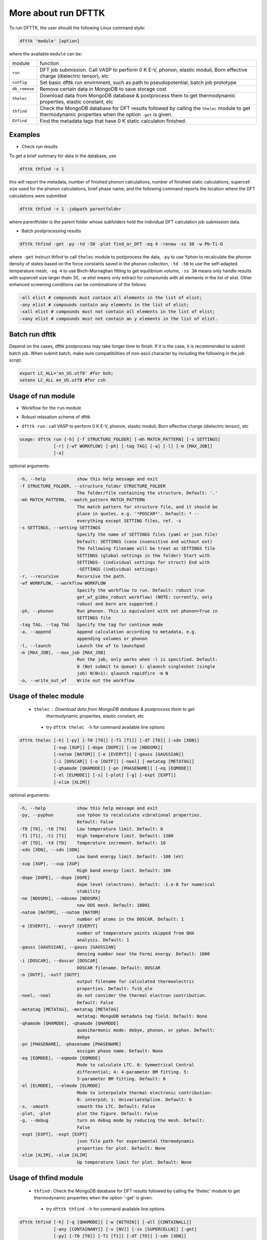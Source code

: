 ====================
More about run DFTTK
====================

To run DFTTK, the user should the following Linux command style:

.. code-block:: bash

    dfttk 'module' [option]

where the available ``module`` can be: 

+---------------+---------------------------------------------------------------+
|   module      |       function                                                |
+---------------+---------------------------------------------------------------+
|  ``run``      | DFT job submission.                                           |
|               | Call VASP to perform 0 K E-V, phonon, elastic moduli, Born    |
|               | effective charge (dielectric tensor), etc                     |
+---------------+---------------------------------------------------------------+
| ``config``    | Set basic dfttk run envirnment, such as path to               |
|               | pseudopotential, batch job prototype                          |
+---------------+---------------------------------------------------------------+
| ``db_remove`` | Remove certain data in MongoDB to save storage cost           |
+---------------+---------------------------------------------------------------+
| ``thelec``    | Download data from MongoDB database & postprocess them to get |
|               | thermodynamic properties, elastic constant, etc               |
+---------------+---------------------------------------------------------------+
| ``thfind``    | Check the MongoDB database for DFT results followed by        |
|               | calling the ``thelec`` module to get thermodynamic            |
|               | properties when the option ``-get`` is given.                 |
+---------------+---------------------------------------------------------------+
| ``EVfind``    | Find the metadata tags that have 0 K static calculaton        |
|               | finished.                                                     |
+---------------+---------------------------------------------------------------+

Examples
--------

- Check run results

To get a brief summary for data in the database, use

.. code-block:: bash

  dfttk thfind -v 1

this will report the metadata, number of finished phonon calculations, number of finished static calculations, supercell size used for the phonon calculations, brief phase name; and the following command reports the location where the DFT calculations were submitted

.. code-block:: bash

  dfttk thfind -v 1 -jobpath parentfolder 

where parentfolder is the parent folder whose subfolders hold the individual DFT calculation job submission data.

- Batch postprocessing results
 
.. code-block:: bash

  dfttk thfind -get -py -td -50 -plot find_or_DFT -eq 4 -renew -ss 30 -w Pb-Ti-O 

where ``-get`` instruct thfind to call ``thelec`` module to postprocess the data, ``-py`` to use Yphon to recalculate the phonon density of states based on the force constants saved in the ``phonon`` collection, ``-td -50`` to use the self-adapted temperature mesh, ``-eq 4`` to use Birch-Murnaghan fitting to get equilibrium volume, ``-ss 30`` means only handle results with supercell size larger thatn 30, -w elist means only extract for compounds with all elements in the list of elist. Other enhanced screening conditions can be combinations of the follows

.. code-block:: bash

  -all elist # compounds must contain all elements in the list of elist;
  -any elist # compounds contain any elements in the list of elist;
  -xall elist # compounds must not contain all elements in the list of elist;
  -xany elist # compounds must not contain an y elements in the list of elist.

Batch run dfttk
---------------

Depend on the cases, dfttk postprocess may take longer time to finish. If it is the case, it is recommended to submit batch job. When submit batch, make sure compatibilities of non-ascii character by including the following in the job script:

.. code-block:: bash

  export LC_ALL='en_US.utf8' #for bsh;
  setenv LC_ALL en_US.utf8 #for csh

Usage of run module
-------------------

- Workflow for the ``run`` module

.. image:: _static/workflow.png

- Robust relaxation scheme of dfttk

.. image:: _static/Robust.png

- ``dfttk run`` : call VASP to perform 0 K E-V, phonon, elastic moduli, Born effective charge (dielectric tensor), etc

.. code-block:: bash

    usage: dfttk run [-h] [-f STRUCTURE_FOLDER] [-mh MATCH_PATTERN] [-s SETTINGS]
                 [-r] [-wf WORKFLOW] [-ph] [-tag TAG] [-a] [-l] [-m [MAX_JOB]]
                 [-o]

optional arguments:

.. code-block:: bash

  -h, --help            show this help message and exit
  -f STRUCTURE_FOLDER, --structure_folder STRUCTURE_FOLDER
                        The folder/file containing the structure, Default: '.'
  -mh MATCH_PATTERN, --match_pattern MATCH_PATTERN
                        The match pattern for structure file, and it should be
                        place in quotes. e.g. '*POSCAR*'. Default: * --
                        everything except SETTING files, ref. -s
  -s SETTINGS, --setting SETTINGS
                        Specify the name of SETTINGS files (yaml or json file)
                        Default: SETTINGS (case insensitive and without ext)
                        The following filename will be treat as SETTINGS file
                        SETTINGS (global settings in the folder) Start with
                        SETTINGS- (individual settings for struct) End with
                        -SETTINGS (individual settings)
  -r, --recursive       Recursive the path.
  -wf WORKFLOW, --workflow WORKFLOW
                        Specify the workflow to run. Default: robust (run
                        get_wf_gibbs_robust workflow) (NOTE: currently, only
                        robust and born are supported.)
  -ph, --phonon         Run phonon. This is equivalent with set phonon=True in
                        SETTINGS file
  -tag TAG, --tag TAG   Specify the tag for continue mode
  -a, --append          Append calculation according to metadata, e.g.
                        appending volumes or phonon
  -l, --launch          Launch the wf to launchpad
  -m [MAX_JOB], --max_job [MAX_JOB]
                        Run the job, only works when -l is specified. Default:
                        0 (Not submit to queue) 1: qlaunch singleshot (single
                        job) N(N>1): qlaunch rapidfire -m N
  -o, --write_out_wf    Write out the workflow


Usage of thelec module
----------------------

 - ``thelec`` : Download data from MongoDB database & postprocess them to get 
                thermodynamic properties, elastic constant, etc

  * try ``dfttk thelec -h`` for command available line options

.. code-block:: bash

       dfttk thelec [-h] [-py] [-T0 [T0]] [-T1 [T1]] [-dT [TD]] [-xdn [XDN]]
                    [-xup [XUP]] [-dope [DOPE]] [-ne [NDOSMX]]
                    [-natom [NATOM]] [-e [EVERYT]] [-gauss [GAUSSIAN]]
                    [-i [DOSCAR]] [-o [OUTF]] [-noel] [-metatag [METATAG]]
                    [-qhamode [QHAMODE]] [-pn [PHASENAME]] [-eq [EQMODE]]
                    [-el [ELMODE]] [-s] [-plot] [-g] [-expt [EXPT]]
                    [-xlim [XLIM]]

optional arguments:

.. code-block:: bash

  -h, --help            show this help message and exit
  -py, --pyphon         use Yphon to recalculate vibrational properties.
                        Default: False
  -T0 [T0], -t0 [T0]    Low temperature limit. Default: 0
  -T1 [T1], -t1 [T1]    High temperature limit. Default: 1300
  -dT [TD], -td [TD]    Temperature increment. Default: 10
  -xdn [XDN], --xdn [XDN]
                        Low band energy limit. Default: -100 (eV)
  -xup [XUP], --xup [XUP]
                        High band energy limit. Default: 100
  -dope [DOPE], --dope [DOPE]
                        dope level (electrons). Default: -1.e-8 for numerical
                        stability
  -ne [NDOSMX], --ndosmx [NDOSMX]
                        new DOS mesh. Default: 10001
  -natom [NATOM], --natom [NATOM]
                        number of atoms in the DOSCAR. Default: 1
  -e [EVERYT], --everyT [EVERYT]
                        number of temperature points skipped from QHA
                        analysis. Default: 1
  -gauss [GAUSSIAN], --gauss [GAUSSIAN]
                        densing number near the Fermi energy. Default: 1000
  -i [DOSCAR], --doscar [DOSCAR]
                        DOSCAR filename. Default: DOSCAR
  -o [OUTF], -outf [OUTF]
                        output filename for calculated thermoelectric
                        properties. Default: fvib_ele
  -noel, -noel          do not consider the thermal electron contribution.
                        Default: False
  -metatag [METATAG], -metatag [METATAG]
                        metatag: MongoDB metadata tag field. Default: None
  -qhamode [QHAMODE], -qhamode [QHAMODE]
                        quasiharmonic mode: debye, phonon, or yphon. Default:
                        debye
  -pn [PHASENAME], -phasename [PHASENAME]
                        assigan phase name. Default: None
  -eq [EQMODE], --eqmode [EQMODE]
                        Mode to calculate LTC. 0: Symmetrical Central
                        differential; 4: 4-parameter BM fitting. 5:
                        5-parameter BM fitting. Default: 0
  -el [ELMODE], --elmode [ELMODE]
                        Mode to interpolate thermal electronic contribution:
                        0: interp1d; 1: UnivariateSpline. Default: 0
  -s, -smooth           smooth the LTC. Default: False
  -plot, -plot          plot the figure. Default: False
  -g, --debug           turn on debug mode by reducing the mesh. Default:
                        False
  -expt [EXPT], -expt [EXPT]
                        json file path for experimental thermodynamic
                        properties for plot. Default: None
  -xlim [XLIM], -xlim [XLIM]
                        Up temperature limit for plot. Default: None


Usage of thfind module
----------------------

 - ``thfind`` : Check the MongoDB database for DFT results followed by calling the 'thelec' module to get thermodynamic properties when the option '-get' is given.

  * try ``dfttk thfind -h`` for command available line options

.. code-block:: bash

       dfttk thfind [-h] [-q [QHAMODE]] [-w [WITHIN]] [-all [CONTAINALL]]
                    [-any [CONTAINANY]] [-v [NV]] [-ss [SUPERCELLN]] [-get]
                    [-py] [-T0 [T0]] [-T1 [T1]] [-dT [TD]] [-xdn [XDN]]
                    [-xup [XUP]] [-dope [DOPE]] [-ne [NDOSMX]]
                    [-natom [NATOM]] [-e [EVERYT]] [-gauss [GAUSSIAN]]
                    [-i [DOSCAR]] [-o [OUTF]] [-noel] [-metatag [METATAG]]
                    [-qhamode [QHAMODE]] [-eq [EQMODE]] [-el [ELMODE]] [-s]
                    [-plot] [-g] [-expt [EXPT]] [-xlim [XLIM]]

optional arguments:

.. code-block:: bash

  -h, --help            show this help message and exit
  -q [QHAMODE], --qhamode [QHAMODE]
                        Collection. 'phonon', 'qha'. Default: 'phonon'
  -w [WITHIN], --within [WITHIN]
                        find calculations within element list Default: None
  -all [CONTAINALL], --containall [CONTAINALL]
                        find calculations must contain all elements in the
                        list Default: None
  -any [CONTAINANY], --containany [CONTAINANY]
                        find calculations contain any elements in the list
                        Default: None
  -v [NV], --nV [NV]    Return phonon calculations finished for number of
                        volumes larger or equals to. Default: 6
  -ss [SUPERCELLN], --supercellsize [SUPERCELLN]
                        only return phonon calculation with supercell size
                        larger than. Default: 0
  -get, --get           get the thermodyamic data for all found entries.
                        Default: False
  -py, --pyphon         use Yphon to recalculate vibrational properties.
                        Default: False
  -T0 [T0], -t0 [T0]    Low temperature limit. Default: 0
  -T1 [T1], -t1 [T1]    High temperature limit. Default: 1300
  -dT [TD], -td [TD]    Temperature increment. Default: 10
  -xdn [XDN], --xdn [XDN]
                        Low band energy limit. Default: -100 (eV)
  -xup [XUP], --xup [XUP]
                        High band energy limit. Default: 100
  -dope [DOPE], --dope [DOPE]
                        dope level (electrons). Default: -1.e-8 for numerical
                        stability
  -ne [NDOSMX], --ndosmx [NDOSMX]
                        new DOS mesh. Default: 10001
  -natom [NATOM], --natom [NATOM]
                        number of atoms in the DOSCAR. Default: 1
  -e [EVERYT], --everyT [EVERYT]
                        number of temperature points skipped from QHA
                        analysis. Default: 1
  -gauss [GAUSSIAN], --gauss [GAUSSIAN]
                        densing number near the Fermi energy. Default: 1000
  -i [DOSCAR], --doscar [DOSCAR]
                        DOSCAR filename. Default: DOSCAR
  -o [OUTF], -outf [OUTF]
                        output filename for calculated thermoelectric
                        properties. Default: fvib_ele
  -noel, -noel          do not consider the thermal electron contribution.
                        Default: False
  -metatag [METATAG], -metatag [METATAG]
                        metatag: MongoDB metadata tag field. Default: None
  -qhamode [QHAMODE], -qhamode [QHAMODE]
                        quasiharmonic mode: debye, phonon, or yphon. Default:
                        debye
  -eq [EQMODE], --eqmode [EQMODE]
                        Mode to calculate LTC. 0: Symmetrical Central
                        differential; 4: 4-parameter BM fitting. 5:
                        5-parameter BM fitting. Default: 0
  -el [ELMODE], --elmode [ELMODE]
                        Mode to interpolate thermal electronic contribution:
                        0: interp1d; 1: UnivariateSpline. Default: 0
  -s, -smooth           smooth the LTC. Default: False
  -plot, -plot          plot the figure. Default: False
  -g, --debug           turn on debug mode by reducing the mesh. Default:
                        False
  -expt [EXPT], -expt [EXPT]
                        json file path for experimental thermodynamic
                        properties for plot. Default: None
  -xlim [XLIM], -xlim [XLIM]

